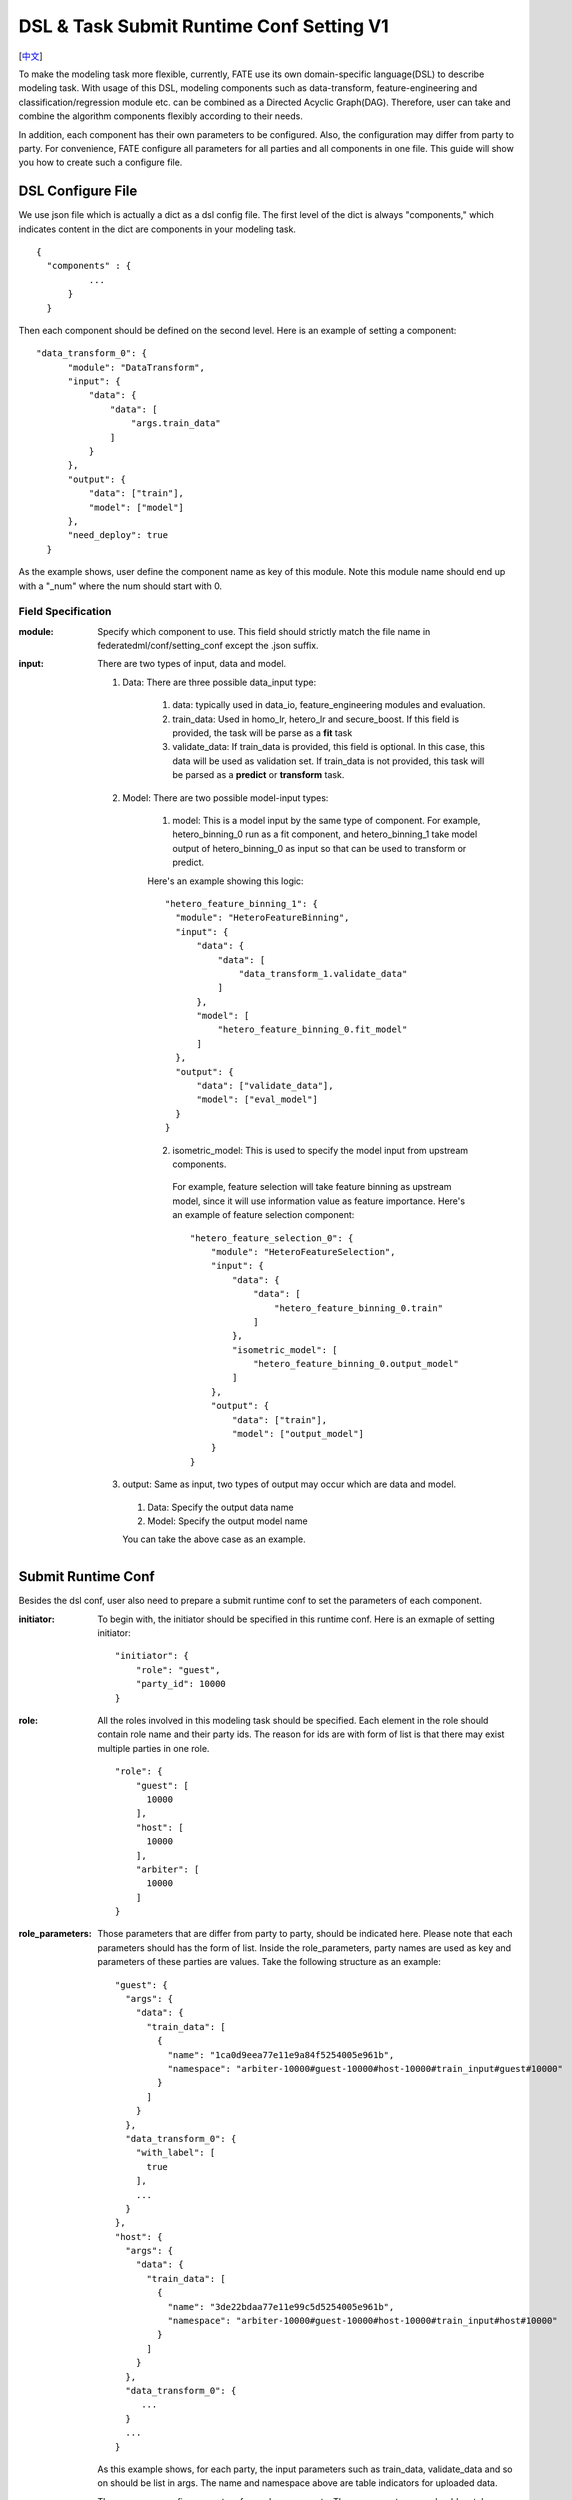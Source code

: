 DSL & Task Submit Runtime Conf Setting V1
======================================
[`中文`_]

.. _中文: dsl_conf_v1_setting_guide_zh.rst


To make the modeling task more flexible, currently, FATE use its own domain-specific language(DSL) to describe modeling task. With usage of this DSL, modeling components such as data-transform, feature-engineering and classification/regression module etc. can be combined as a Directed Acyclic Graph(DAG). Therefore, user can take and combine the algorithm components flexibly according to their needs.

In addition, each component has their own parameters to be configured. Also, the configuration may differ from party to party. For convenience, FATE configure all parameters for all parties and all components in one file. This guide will show you how to create such a configure file.


DSL Configure File
------------------

We use json file which is actually a dict as a dsl config file. The first level of the dict is always "components," which indicates content in the dict are components in your modeling task.

::
  
  {
    "components" : {
            ...
        }
    }


Then each component should be defined on the second level. Here is an example of setting a component:

::
  
  "data_transform_0": {
        "module": "DataTransform",
        "input": {
            "data": {
                "data": [
                    "args.train_data"
                ]
            }
        },
        "output": {
            "data": ["train"],
            "model": ["model"]
        },
        "need_deploy": true
    }


As the example shows, user define the component name as key of this module. Note this module name should end up with a "\_num" where the num should start with 0.


Field Specification
^^^^^^^^^^^^^^^^^^^

:module: 
  Specify which component to use. This field should strictly match the file name in federatedml/conf/setting_conf except the .json suffix.

:input: There are two types of input, data and model.

  1. Data: There are three possible data_input type:

        1. data: typically used in data_io, feature_engineering modules and evaluation.
        2. train_data: Used in homo_lr, hetero_lr and secure_boost. If this field is provided, the task will be parse as a **fit** task
        3. validate_data: If train_data is provided, this field is optional. In this case, this data will be used as validation set. If train_data is not provided, this task will be parsed as a **predict** or **transform** task.

  2. Model: There are two possible model-input types:

        1. model: This is a model input by the same type of component. For example, hetero_binning_0 run as a fit component, and hetero_binning_1 take model output of hetero_binning_0 as input so that can be used to transform or predict.

        Here's an example showing this logic:

        :: 
        
          "hetero_feature_binning_1": {
            "module": "HeteroFeatureBinning",
            "input": {
                "data": {
                    "data": [
                        "data_transform_1.validate_data"
                    ]
                },
                "model": [
                    "hetero_feature_binning_0.fit_model"
                ]
            },
            "output": {
                "data": ["validate_data"],
                "model": ["eval_model"]
            }
          }
        

        2. isometric_model: This is used to specify the model input from upstream components.

          For example, feature selection will take feature binning as upstream model, since it will use information value as feature importance. Here's an example of feature selection component:
          ::

            "hetero_feature_selection_0": {
                "module": "HeteroFeatureSelection",
                "input": {
                    "data": {
                        "data": [
                            "hetero_feature_binning_0.train"
                        ]
                    },
                    "isometric_model": [
                        "hetero_feature_binning_0.output_model"
                    ]
                },
                "output": {
                    "data": ["train"],
                    "model": ["output_model"]
                }
            }


  3. output: Same as input, two types of output may occur which are data and model.
    
    1. Data: Specify the output data name
    2. Model: Specify the output model name

    You can take the above case as an example.


Submit Runtime Conf
-------------------

Besides the dsl conf, user also need to prepare a submit runtime conf to set the parameters of each component.

:initiator:
  To begin with, the initiator should be specified in this runtime conf. Here is an exmaple of setting initiator:
  ::

    "initiator": {
        "role": "guest",
        "party_id": 10000
    }


:role: All the roles involved in this modeling task should be specified. Each element in the role should contain role name and their party ids. The reason for ids are with form of list is that there may exist multiple parties in one role.
  ::

    
    "role": {
        "guest": [
          10000
        ],
        "host": [
          10000
        ],
        "arbiter": [
          10000
        ]
    }


:role_parameters: Those parameters that are differ from party to party, should be indicated here. Please note that each parameters should has the form of list.
  Inside the role_parameters, party names are used as key and parameters of these parties are values. Take the following structure as an example:
  ::
    
    "guest": {
      "args": {
        "data": {
          "train_data": [
            {
              "name": "1ca0d9eea77e11e9a84f5254005e961b",
              "namespace": "arbiter-10000#guest-10000#host-10000#train_input#guest#10000"
            }
          ]
        }
      },
      "data_transform_0": {
        "with_label": [
          true
        ],
        ...
      }
    },
    "host": {
      "args": {
        "data": {
          "train_data": [
            {
              "name": "3de22bdaa77e11e99c5d5254005e961b",
              "namespace": "arbiter-10000#guest-10000#host-10000#train_input#host#10000"
            }
          ]
        }
      },
      "data_transform_0": {
         ...
      }
      ...
    }
    

  As this example shows, for each party, the input parameters such as train_data, validate_data and so on should be list in args. The name and namespace above are table indicators for uploaded data.

  Then, user can config parameters for each components. The component names should match names defined in the dsl config file. The content of each component parameters are defined in Param class located in federatedml/param.

:algorithm_parameters: If some parameters are the same among all parties, they can be set in algorithm_parameters. Here is an example showing how to do that.
  ::

    "hetero_feature_binning_0": {
        ...
    },
    "hetero_feature_selection_0": {
        ...
    },
    "hetero_lr_0": {
      "penalty": "L2",
      "optimizer": "rmsprop",
      "eps": 1e-5,
      "alpha": 0.01,
      "max_iter": 10,
      "converge_func": "diff",
      "batch_size": 320,
      "learning_rate": 0.15,
      "init_param": {
        "init_method": "random_uniform"
      },
      "cv_param": {
        "n_splits": 5,
        "shuffle": false,
        "random_seed": 103,
        "need_cv": false,

      }
    }

  Same with the form in role parameters, each key of the parameters are names of components that are defined in dsl config file.

After setting config files and submitting the task, fate-flow will combine the parameter list in role-parameters and algorithm parameters. If there are still some undefined fields, values in default runtime conf will be used. Then fate-flow will send these config files to their corresponding parties and start the federated modeling task.


Multi-host configuration
------------------------

For multi-host modeling case, all the host's party ids should be list in the role field.
::

  "role": {
    "guest": [
      10000
    ],
    "host": [
      10000, 10001, 10002
    ],
    "arbiter": [
      10000
    ]
  }

Each parameter set for host should also be list in a list. The number of elements should match the number of hosts.
::
  
  "host": {
      "args": {
        "data": {
          "train_data": [
            {
              "name": "hetero_breast_host_1",
              "namespace": "hetero_breast_host"
            },
            {
              "name": "hetero_breast_host_2",
              "namespace": "hetero_breast_host"
            },
            {
              "name": "hetero_breast_host_3",
              "namespace": "hetero_breast_host"
            }

          ]
        }
      },
      "data_transform_0": {
        "with_label": [false, false, false],
        "output_format": ["dense", "dense", "dense"],
        "outlier_replace": [true, true, true]
      }

The parameters set in algorithm parameters need not be copied into host role parameters. Algorithm parameters will be copied for every party.
